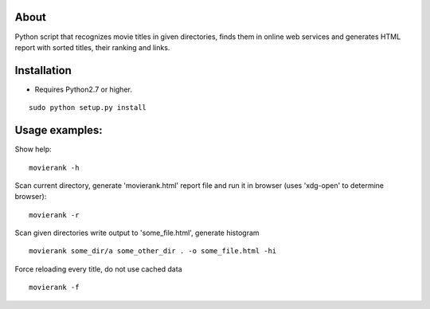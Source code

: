 About
=====

Python script that recognizes movie titles in given directories, finds them in online web services and generates HTML report with sorted titles, their ranking and links.

Installation
============

- Requires Python2.7 or higher.

::

        sudo python setup.py install

Usage examples:
===============

Show help::

        movierank -h

Scan current directory, generate 'movierank.html' report file and run it in browser (uses 'xdg-open' to determine browser)::

        movierank -r

Scan given directories write output to 'some_file.html', generate histogram ::

        movierank some_dir/a some_other_dir . -o some_file.html -hi

Force reloading every title, do not use cached data ::

         movierank -f
